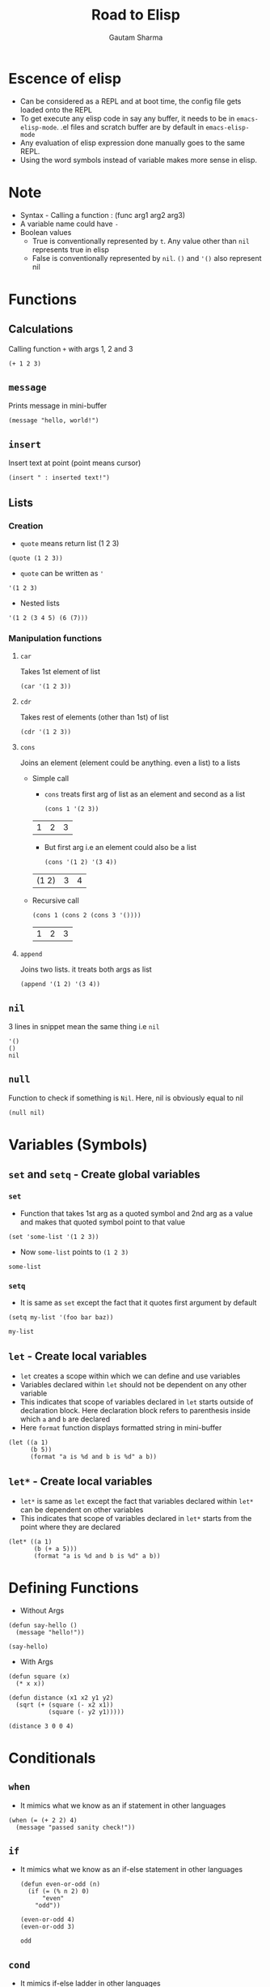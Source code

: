 #+TITLE: Road to Elisp
#+AUTHOR: Gautam Sharma

* Escence of elisp

- Can be considered as a REPL and at boot time, the config file gets loaded onto the REPL
- To get execute any elisp code in say any buffer, it needs to be in ~emacs-elisp-mode~. .el files and scratch buffer are by default in ~emacs-elisp-mode~
- Any evaluation of elisp expression done manually goes to the same REPL.
- Using the word symbols instead of variable makes more sense in elisp.

* Note
+ Syntax - Calling a function : (func arg1 arg2 arg3)
+ A variable name could have ~-~
+ Boolean values
  - True is conventionally represented by ~t~. Any value other than ~nil~ represents true in elisp
  - False is conventionally represented by ~nil~. ~()~ and ~'()~ also represent nil

* Functions

** Calculations
Calling function ~+~ with args 1, 2 and 3

#+BEGIN_SRC elisp
(+ 1 2 3)
#+END_SRC

#+RESULTS:
: 6

** ~message~
Prints message in mini-buffer

#+BEGIN_SRC elisp
(message "hello, world!")
#+END_SRC

#+RESULTS:
: hello, world!

** ~insert~
Insert text at point (point means cursor)

#+BEGIN_SRC elisp
(insert " : inserted text!")
#+END_SRC

#+RESULTS:

** Lists
*** Creation
- ~quote~ means return list (1 2 3)

#+BEGIN_SRC elisp
(quote (1 2 3))
#+END_SRC

#+RESULTS:
| 1 | 2 | 3 |

- ~quote~ can be written as ~'~

#+BEGIN_SRC elisp
'(1 2 3)
#+END_SRC

#+RESULTS:
| 1 | 2 | 3 |

- Nested lists

#+BEGIN_SRC elisp
'(1 2 (3 4 5) (6 (7)))
#+END_SRC

#+RESULTS:
| 1 | 2 | (3 4 5) | (6 (7)) |

*** Manipulation functions
**** ~car~
Takes 1st element of list

#+BEGIN_SRC elisp
(car '(1 2 3))
#+END_SRC

#+RESULTS:
: 1

**** ~cdr~
Takes rest of elements (other than 1st) of list

#+BEGIN_SRC elisp
(cdr '(1 2 3))
#+END_SRC

#+RESULTS:
| 2 | 3 |

**** ~cons~
Joins an element (element could be anything. even a list) to a lists

  + Simple call

    - ~cons~ treats first arg of list as an element and second as a list

    #+BEGIN_SRC elisp
    (cons 1 '(2 3))
    #+END_SRC

    #+RESULTS:
    | 1 | 2 | 3 |

    - But first arg i.e an element could also be a list

    #+BEGIN_SRC elisp
    (cons '(1 2) '(3 4))
    #+END_SRC

    #+RESULTS:
    | (1 2) | 3 | 4 |

  + Recursive call

    #+BEGIN_SRC elisp
    (cons 1 (cons 2 (cons 3 '())))
    #+END_SRC

    #+RESULTS:
    | 1 | 2 | 3 |

**** ~append~
Joins two lists. it treats both args as list

#+BEGIN_SRC elisp
(append '(1 2) '(3 4))
#+END_SRC

#+RESULTS:
| 1 | 2 | 3 | 4 |

** ~nil~
3 lines in snippet mean the same thing i.e ~nil~

#+BEGIN_SRC elisp
'()
()
nil
#+END_SRC

** ~null~
Function to check if something is ~Nil~. Here, nil is obviously equal to nil

#+BEGIN_SRC elisp
(null nil)
#+END_SRC

#+RESULTS:
: t

* Variables (Symbols)

** ~set~ and ~setq~ - Create global variables
*** ~set~
- Function that takes 1st arg as a quoted symbol and 2nd arg as a value and makes that quoted symbol point to that value

#+BEGIN_SRC elisp
(set 'some-list '(1 2 3))
#+END_SRC

#+RESULTS:
| 1 | 2 | 3 |

- Now ~some-list~ points to ~(1 2 3)~

#+BEGIN_SRC elisp
some-list
#+END_SRC

#+RESULTS:
| 1 | 2 | 3 |

*** ~setq~
- It is same as ~set~ except the fact that it quotes first argument by default

#+BEGIN_SRC elisp
(setq my-list '(foo bar baz))
#+END_SRC

#+RESULTS:
| foo | bar | baz |

#+BEGIN_SRC elisp
my-list
#+END_SRC

#+RESULTS:
| foo | bar | baz |

** ~let~ - Create local variables
- ~let~ creates a scope within which we can define and use variables
- Variables declared within ~let~ should not be dependent on any other variable
- This indicates that scope of variables declared in ~let~ starts outside of declaration block. Here declaration block refers to parenthesis inside which ~a~ and ~b~ are declared
- Here ~format~ function displays formatted string in mini-buffer

#+BEGIN_SRC elisp
(let ((a 1)
      (b 5))
      (format "a is %d and b is %d" a b))
#+END_SRC

#+RESULTS:
: a is 1 and b is 5

** ~let*~ - Create local variables
- ~let*~ is same as ~let~ except the fact that variables declared within ~let*~ can be dependent on other variables
- This indicates that scope of variables declared in ~let*~ starts from the point where they are declared

#+BEGIN_SRC elisp
(let* ((a 1)
       (b (+ a 5)))
       (format "a is %d and b is %d" a b))
#+END_SRC

#+RESULTS:
: a is 1 and b is 6

* Defining Functions

- Without Args

#+BEGIN_SRC elisp
(defun say-hello ()
  (message "hello!"))

(say-hello)
#+END_SRC

#+RESULTS:
: hello!

- With Args

#+BEGIN_SRC elisp
  (defun square (x)
    (* x x))

  (defun distance (x1 x2 y1 y2)
    (sqrt (+ (square (- x2 x1))
             (square (- y2 y1)))))

  (distance 3 0 0 4)
#+END_SRC

#+RESULTS:
: 5.0

* Conditionals

** ~when~
- It mimics what we know as an if statement in other languages

#+BEGIN_SRC elisp
  (when (= (+ 2 2) 4)
    (message "passed sanity check!"))
#+END_SRC

#+RESULTS:
: passed sanity check!

** ~if~
- It mimics what we know as an if-else statement in other languages

  #+BEGIN_SRC elisp
    (defun even-or-odd (n)
      (if (= (% n 2) 0)
          "even"
        "odd"))

    (even-or-odd 4)
    (even-or-odd 3)
  #+END_SRC

  #+RESULTS:
  : odd

** ~cond~
- It mimics if-else ladder in other languages
- Any value other than ~nil~ represents true in elisp but we use ~t~ as a convention

#+BEGIN_SRC elisp
    (defun pick-a-word (n)
      (cond
       ((= n 1) "one")         ;;; if
       ((= n 2) "two")         ;;; else if
       ((= n 3) "three")       ;;; else if
       (t "something else")))  ;;; else

  ;; (pick-a-word 2)
  (pick-a-word -72)
#+END_SRC

#+RESULTS:
: something else

* Recursion

#+BEGIN_SRC elisp
  (defun factorial (n)
    (if (< n 1)
        1
      (* n (factorial (- n 1)))))

  (factorial 5)
#+END_SRC

#+RESULTS:
: 120

* Anonymous functions
- What is lambda?
  + For instance, you can have a variable say ~foo~ and make it point to number ~3~. Eg ~(setq foo 3)~
  + Here, ~3~ is a number literal i.e value of number
  + Similarly, in ~(fset 'cube (lambda (x) (* x x x)))~, we have a variable ~cube~ pointing to a lambda
  + Hence, lambda is a function literal i.e value of function

** ~lambda~

#+BEGIN_SRC elisp
(lambda (x) (* x x x))
#+END_SRC

** Creating and calling ~lambda~

#+BEGIN_SRC elisp
((lambda (x) (* x x x)) 5)
#+END_SRC

#+RESULTS:
: 125

** Pointing a variable to ~lambda~ (binding function literal to a variable)

#+BEGIN_SRC elisp
(fset 'cube (lambda (x) (* x x x)))

(cube 5)
#+END_SRC

#+RESULTS:
: 125
